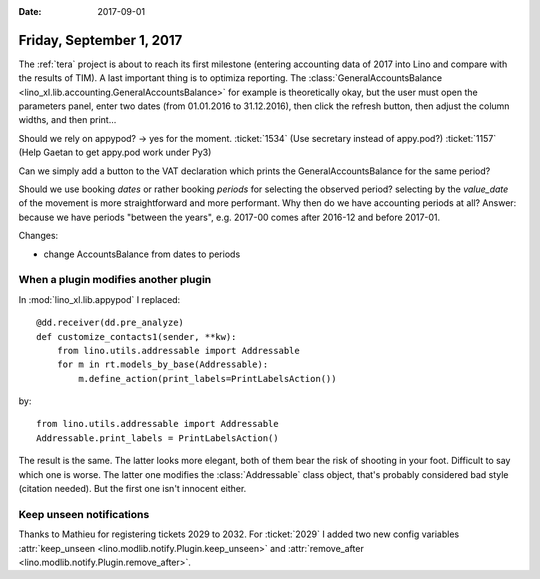 :date: 2017-09-01

=========================
Friday, September 1, 2017
=========================

The :ref:`tera` project is about to reach its first milestone
(entering accounting data of 2017 into Lino and compare with the
results of TIM). A last important thing is to optimiza reporting.  The
:class:`GeneralAccountsBalance
<lino_xl.lib.accounting.GeneralAccountsBalance>` for example is
theoretically okay, but the user must open the parameters panel, enter
two dates (from 01.01.2016 to 31.12.2016), then click the refresh
button, then adjust the column widths, and then print...

Should we rely on appypod? -> yes for the moment.
:ticket:`1534` (Use secretary instead of appy.pod?)
:ticket:`1157` (Help Gaetan to get appy.pod work under Py3)

Can we simply add a button to the VAT declaration which prints the
GeneralAccountsBalance for the same period?
  
Should we use booking *dates* or rather booking *periods* for
selecting the observed period?  selecting by the *value_date* of the
movement is more straightforward and more performant. Why then do we
have accounting periods at all? Answer: because we have periods
"between the years", e.g. 2017-00 comes after 2016-12 and before
2017-01.

Changes:

- change AccountsBalance from dates to periods
  

When a plugin modifies another plugin
=====================================

In :mod:`lino_xl.lib.appypod` I replaced::

    @dd.receiver(dd.pre_analyze)
    def customize_contacts1(sender, **kw):
        from lino.utils.addressable import Addressable
        for m in rt.models_by_base(Addressable):
            m.define_action(print_labels=PrintLabelsAction())

by::
  
    from lino.utils.addressable import Addressable
    Addressable.print_labels = PrintLabelsAction()

The result is the same. The latter looks more elegant, both of them
bear the risk of shooting in your foot.  Difficult to say which one is
worse. The latter one modifies the :class:`Addressable` class object,
that's probably considered bad style (citation needed). But the first
one isn't innocent either.


Keep unseen notifications
=========================

Thanks to Mathieu for registering tickets 2029 to 2032.  For
:ticket:`2029` I added two new config variables :attr:`keep_unseen
<lino.modlib.notify.Plugin.keep_unseen>` and :attr:`remove_after
<lino.modlib.notify.Plugin.remove_after>`.


